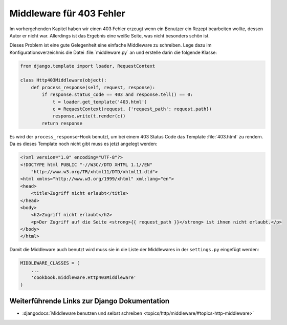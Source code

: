 Middleware für 403 Fehler
*************************

Im vorhergehenden Kapitel haben wir einen 403 Fehler erzeugt wenn ein Benutzer
ein Rezept bearbeiten wollte, dessen Autor er nicht war. Allerdings ist das
Ergebnis eine weiße Seite, was nicht besonders schön ist.

Dieses Problem ist eine gute Gelegenheit eine einfache Middleware zu schreiben.
Lege dazu im Konfigurationsverzeichnis die Datei :file:`middleware.py` an und
erstelle darin die folgende Klasse:

..  code-block:: python

    from django.template import loader, RequestContext

    class Http403Middleware(object):
        def process_response(self, request, response):
            if response.status_code == 403 and response.tell() == 0:
                t = loader.get_template('403.html')
                c = RequestContext(request, {'request_path': request.path})
                response.write(t.render(c))
            return response

Es wird der ``process_response``-Hook benutzt, um bei einem 403 Status Code
das Template :file:`403.html` zu rendern. Da es dieses Template noch nicht
gibt muss es jetzt angelegt werden:

..  code-block:: html

    <?xml version="1.0" encoding="UTF-8"?>
    <!DOCTYPE html PUBLIC "-//W3C//DTD XHTML 1.1//EN"
        "http://www.w3.org/TR/xhtml11/DTD/xhtml11.dtd">
    <html xmlns="http://www.w3.org/1999/xhtml" xml:lang="en">
    <head>
        <title>Zugriff nicht erlaubt</title>
    </head>
    <body>
        <h2>Zugriff nicht erlaubt</h2>
        <p>Der Zugriff auf die Seite <strong>{{ request_path }}</strong> ist ihnen nicht erlaubt.</p>
    </body>
    </html>

Damit die Middleware auch benutzt wird muss sie in die Liste der Middlewares
in der ``settings.py`` eingefügt werden:

..  code-block:: python

    MIDDLEWARE_CLASSES = (
        ...
        'cookbook.middleware.Http403Middleware'
    )

Weiterführende Links zur Django Dokumentation
=============================================

* :djangodocs:`Middleware benutzen und selbst schreiben <topics/http/middleware/#topics-http-middleware>`
